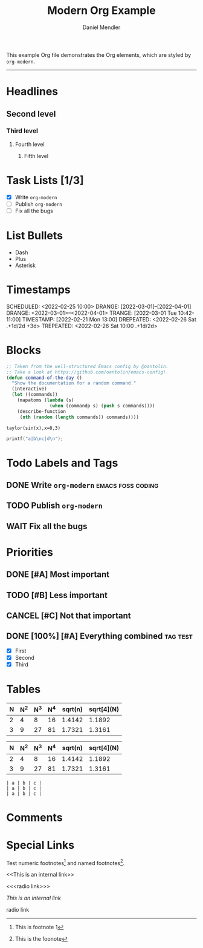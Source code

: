 #+title: Modern Org Example
#+author: Daniel Mendler
#+filetags: :example:org:

This example Org file demonstrates the Org elements,
which are styled by =org-modern=.

-----

* Headlines
** Second level
*** Third level
**** Fourth level
***** Fifth level

* Task Lists [1/3]
  - [X] Write =org-modern=
  - [-] Publish =org-modern=
  - [ ] Fix all the bugs

* List Bullets
  - Dash
  + Plus
  * Asterisk

* Timestamps
DEADLINE:  <2022-03-01 Tue>
SCHEDULED: <2022-02-25 10:00>
DRANGE:    [2022-03-01]--[2022-04-01]
DRANGE:    <2022-03-01>--<2022-04-01>
TRANGE:    [2022-03-01 Tue 10:42-11:00]
TIMESTAMP: [2022-02-21 Mon 13:00]
DREPEATED: <2022-02-26 Sat .+1d/2d +3d>
TREPEATED: <2022-02-26 Sat 10:00 .+1d/2d>

* Blocks

#+begin_src emacs-lisp
  ;; Taken from the well-structured Emacs config by @oantolin.
  ;; Take a look at https://github.com/oantolin/emacs-config!
  (defun command-of-the-day ()
    "Show the documentation for a random command."
    (interactive)
    (let ((commands))
      (mapatoms (lambda (s)
                  (when (commandp s) (push s commands))))
      (describe-function
       (nth (random (length commands)) commands))))
#+end_src

#+begin_src calc
  taylor(sin(x),x=0,3)
#+end_src

#+results:
: pi x / 180 - 2.85779606768e-8 pi^3 x^3

#+BEGIN_SRC C
  printf("a|b\nc|d\n");
#+END_SRC

#+results:
| a | b |
| c | d |







* Todo Labels and Tags
** DONE Write =org-modern= :emacs:foss:coding:
** TODO Publish =org-modern=
** WAIT Fix all the bugs

* Priorities
** DONE [#A] Most important
** TODO [#B] Less important
** CANCEL [#C] Not that important
** DONE [100%] [#A] Everything combined :tag:test:
  * [X] First
  * [X] Second
  * [X] Third

* Tables

| N | N^2 | N^3 | N^4 | sqrt(n) | sqrt[4](N) |
|---+----+----+----+---------+------------|
| 2 |  4 |  8 | 16 |  1.4142 |     1.1892 |
| 3 |  9 | 27 | 81 |  1.7321 |     1.3161 |

|---+----+----+----+---------+------------|
| N | N^2 | N^3 | N^4 | sqrt(n) | sqrt[4](N) |
|---+----+----+----+---------+------------|
| 2 |  4 |  8 | 16 |  1.4142 |     1.1892 |
| 3 |  9 | 27 | 81 |  1.7321 |     1.3161 |
|---+----+----+----+---------+------------|

#+begin_example
| a | b | c |
| a | b | c |
| a | b | c |
#+end_example

* Comments

 # <2023-12-11 Mon>
  # footnote[fn:label]
   # [[link]]
# <<This is an internal link>>
# <<<radio link>>>
# [1/2]

* Special Links

Test numeric footnotes[fn:1] and named footnotes[fn:foo].

<<This is an internal link>>

<<<radio link>>>

[[This is an internal link]]

radio link

[fn:1] This is footnote 1
[fn:foo] This is the foonote
